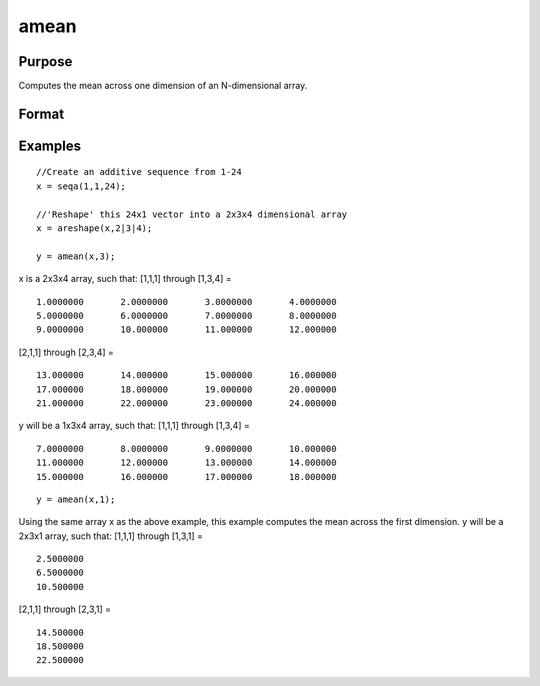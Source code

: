 
amean
==============================================

Purpose
----------------

Computes the mean across one dimension of an N-dimensional array.

Format
----------------
.. function:: amean(x,  dim)

    :param x: N-dimensional array.
    :type x: TODO

    :param dim: number of dimension to compute the mean across.
    :type dim: scalar

    :returns: y (*TODO*), [N-1]-dimensional array.

Examples
----------------

::

    //Create an additive sequence from 1-24
    x = seqa(1,1,24);
    
    //'Reshape' this 24x1 vector into a 2x3x4 dimensional array
    x = areshape(x,2|3|4);
    
    y = amean(x,3);

x is a 2x3x4 array, such that:
[1,1,1] through [1,3,4] =

::

    1.0000000       2.0000000       3.0000000       4.0000000
    5.0000000       6.0000000       7.0000000       8.0000000
    9.0000000       10.000000       11.000000       12.000000

[2,1,1] through [2,3,4] =

::

    13.000000       14.000000       15.000000       16.000000
    17.000000       18.000000       19.000000       20.000000
    21.000000       22.000000       23.000000       24.000000

y will be a 1x3x4 array, such that:
[1,1,1] through [1,3,4] =

::

    7.0000000       8.0000000       9.0000000       10.000000
    11.000000       12.000000       13.000000       14.000000
    15.000000       16.000000       17.000000       18.000000

::

    y = amean(x,1);

Using the same array x as the above example, this example computes the mean across the first dimension. y will be a 2x3x1 array, such that:
[1,1,1] through [1,3,1] =

::

    2.5000000
    6.5000000
    10.500000

[2,1,1] through [2,3,1] =

::

    14.500000
    18.500000
    22.500000

.. seealso:: Functions :func:`asum`
